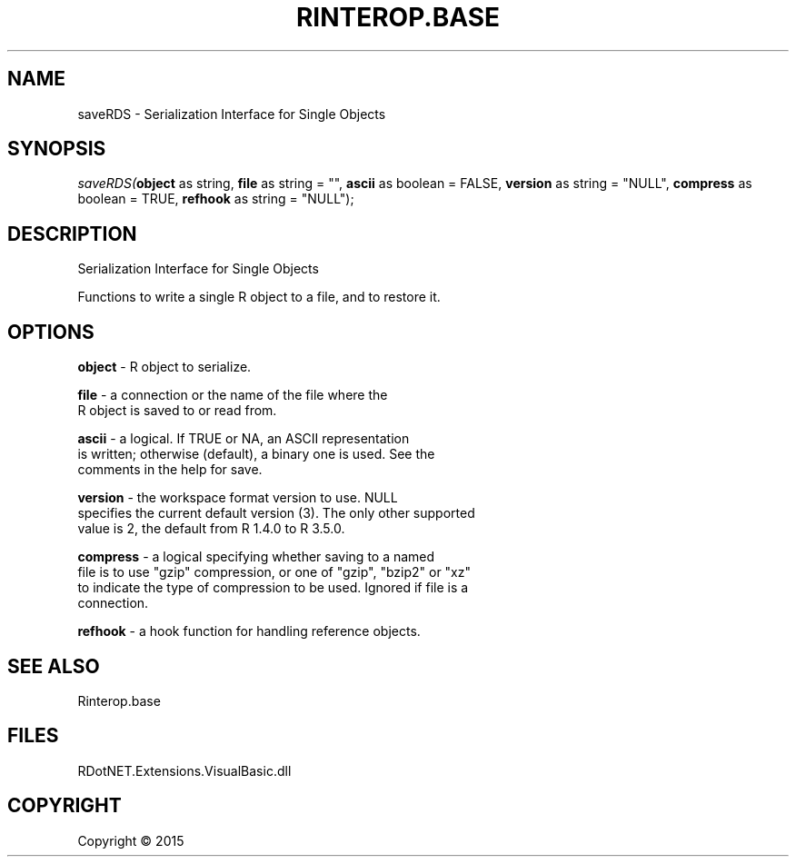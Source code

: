 .\" man page create by R# package system.
.TH RINTEROP.BASE 1 2000-01-01 "saveRDS" "saveRDS"
.SH NAME
saveRDS \- Serialization Interface for Single Objects
.SH SYNOPSIS
\fIsaveRDS(\fBobject\fR as string, 
\fBfile\fR as string = "", 
\fBascii\fR as boolean = FALSE, 
\fBversion\fR as string = "NULL", 
\fBcompress\fR as boolean = TRUE, 
\fBrefhook\fR as string = "NULL");\fR
.SH DESCRIPTION
.PP
Serialization Interface for Single Objects
 
 Functions to write a single R object to a file, and to restore it.
.PP
.SH OPTIONS
.PP
\fBobject\fB \fR\- R object to serialize.
.PP
.PP
\fBfile\fB \fR\- a connection or the name of the file where the 
 R object is saved to or read from.
.PP
.PP
\fBascii\fB \fR\- a logical. If TRUE or NA, an ASCII representation 
 is written; otherwise (default), a binary one is used. See the 
 comments in the help for save.
.PP
.PP
\fBversion\fB \fR\- the workspace format version to use. NULL 
 specifies the current default version (3). The only other supported 
 value is 2, the default from R 1.4.0 to R 3.5.0.
.PP
.PP
\fBcompress\fB \fR\- a logical specifying whether saving to a named 
 file is to use "gzip" compression, or one of "gzip", "bzip2" or "xz" 
 to indicate the type of compression to be used. Ignored if file is a 
 connection.
.PP
.PP
\fBrefhook\fB \fR\- a hook function for handling reference objects.

.PP
.SH SEE ALSO
Rinterop.base
.SH FILES
.PP
RDotNET.Extensions.VisualBasic.dll
.PP
.SH COPYRIGHT
Copyright ©  2015
